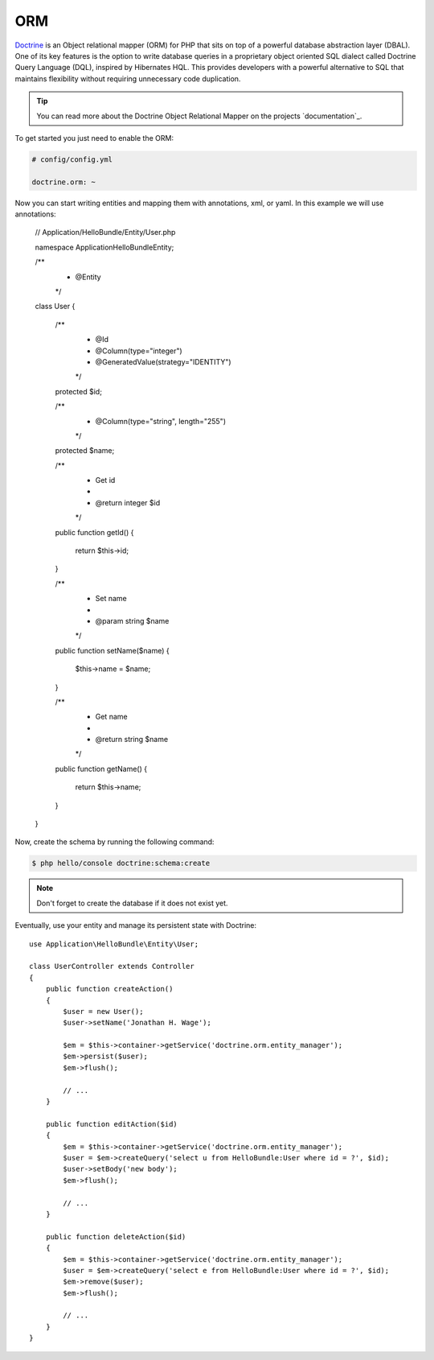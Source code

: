.. index::
   single: Doctrine; ORM
   single: ORM

ORM
===

`Doctrine`_ is an Object relational mapper (ORM) for PHP that sits on top of a powerful
database abstraction layer (DBAL). One of its key features is the option to write database
queries in a proprietary object oriented SQL dialect called Doctrine Query Language (DQL),
inspired by Hibernates HQL. This provides developers with a powerful alternative to SQL that
maintains flexibility without requiring unnecessary code duplication.

.. tip::
   You can read more about the Doctrine Object Relational Mapper on the projects `documentation`_.

To get started you just need to enable the ORM:

.. code-block:: yaml

    # config/config.yml

    doctrine.orm: ~

Now you can start writing entities and mapping them with annotations, xml, or yaml. In this
example we will use annotations:

    // Application/HelloBundle/Entity/User.php

    namespace Application\HelloBundle\Entity;

    /**
     * @Entity
     */
    class User
    {
        /**
         * @Id
         * @Column(type="integer")
         * @GeneratedValue(strategy="IDENTITY")
         */
        protected $id;

        /**
         * @Column(type="string", length="255")
         */
        protected $name;

        /**
         * Get id
         *
         * @return integer $id
         */
        public function getId()
        {
            return $this->id;
        }

        /**
         * Set name
         *
         * @param string $name
         */
        public function setName($name)
        {
            $this->name = $name;
        }

        /**
         * Get name
         *
         * @return string $name
         */
        public function getName()
        {
            return $this->name;
        }
    }

Now, create the schema by running the following command:

.. code-block:: bash

    $ php hello/console doctrine:schema:create

.. note::
   Don't forget to create the database if it does not exist yet.

Eventually, use your entity and manage its persistent state with Doctrine::

    use Application\HelloBundle\Entity\User;

    class UserController extends Controller
    {
        public function createAction()
        {
            $user = new User();
            $user->setName('Jonathan H. Wage');

            $em = $this->container->getService('doctrine.orm.entity_manager');
            $em->persist($user);
            $em->flush();

            // ...
        }

        public function editAction($id)
        {
            $em = $this->container->getService('doctrine.orm.entity_manager');
            $user = $em->createQuery('select u from HelloBundle:User where id = ?', $id);
            $user->setBody('new body');
            $em->flush();

            // ...
        }

        public function deleteAction($id)
        {
            $em = $this->container->getService('doctrine.orm.entity_manager');
            $user = $em->createQuery('select e from HelloBundle:User where id = ?', $id);
            $em->remove($user);
            $em->flush();

            // ...
        }
    }

.. _documentation http://www.doctrine-project.org/projects/orm/2.0/docs/en
.. _Doctrine: http://www.doctrine-project.org